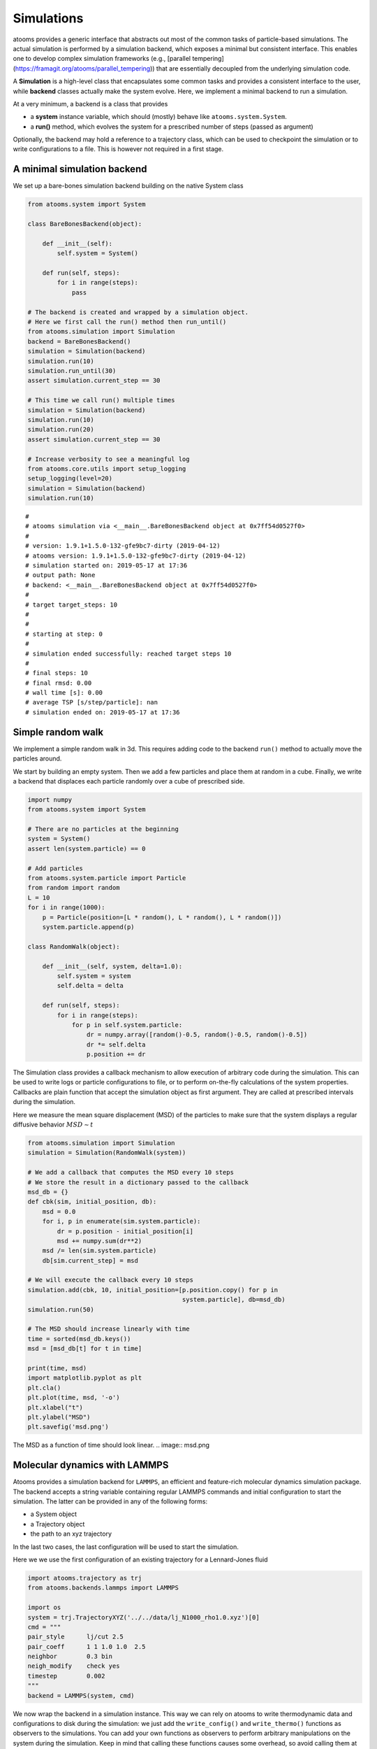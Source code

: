 


Simulations
-----------

atooms provides a generic interface that abstracts out most of the common tasks of particle-based simulations. The actual simulation is performed by a simulation backend, which exposes a minimal but consistent interface. This enables one to develop complex simulation frameworks (e.g., [parallel tempering](`https://framagit.org/atooms/parallel_tempering <https://framagit.org/atooms/parallel_tempering>`_)) that are essentially decoupled from the underlying simulation code.

A **Simulation** is a high-level class that encapsulates some common tasks and provides a consistent interface to the user, while **backend** classes actually make the system evolve. Here, we implement a minimal backend to run a simulation.

At a very minimum, a backend is a class that provides 

- a **system** instance variable, which should (mostly) behave like ``atooms.system.System``.

- a **run()** method, which evolves the system for a prescribed number of steps (passed as argument)

Optionally, the backend may hold a reference to a trajectory class, which can be used to checkpoint the simulation or to write configurations to a file. This is however not required in a first stage.

A minimal simulation backend
~~~~~~~~~~~~~~~~~~~~~~~~~~~~

We set up a bare-bones simulation backend building on the native System class

.. code:: python

    from atooms.system import System

    class BareBonesBackend(object):
    
        def __init__(self):
            self.system = System()

        def run(self, steps):
            for i in range(steps):
                pass

    # The backend is created and wrapped by a simulation object.
    # Here we first call the run() method then run_until()
    from atooms.simulation import Simulation
    backend = BareBonesBackend()
    simulation = Simulation(backend)
    simulation.run(10)
    simulation.run_until(30)
    assert simulation.current_step == 30

    # This time we call run() multiple times 
    simulation = Simulation(backend)
    simulation.run(10)
    simulation.run(20)
    assert simulation.current_step == 30  

    # Increase verbosity to see a meaningful log
    from atooms.core.utils import setup_logging
    setup_logging(level=20)
    simulation = Simulation(backend)
    simulation.run(10)  

::

    # 
    # atooms simulation via <__main__.BareBonesBackend object at 0x7ff54d0527f0>
    # 
    # version: 1.9.1+1.5.0-132-gfe9bc7-dirty (2019-04-12)
    # atooms version: 1.9.1+1.5.0-132-gfe9bc7-dirty (2019-04-12)
    # simulation started on: 2019-05-17 at 17:36
    # output path: None
    # backend: <__main__.BareBonesBackend object at 0x7ff54d0527f0>
    # 
    # target target_steps: 10
    # 
    # 
    # starting at step: 0
    # 
    # simulation ended successfully: reached target steps 10
    # 
    # final steps: 10
    # final rmsd: 0.00
    # wall time [s]: 0.00
    # average TSP [s/step/particle]: nan
    # simulation ended on: 2019-05-17 at 17:36

Simple random walk
~~~~~~~~~~~~~~~~~~

We implement a simple random walk in 3d. This requires adding code to the backend ``run()`` method to actually move the particles around.

We start by building an empty system. Then we add a few particles and place them at random in a cube. Finally, we write a backend that displaces each particle randomly over a cube of prescribed side.

.. code:: python

    import numpy
    from atooms.system import System

    # There are no particles at the beginning
    system = System()
    assert len(system.particle) == 0

    # Add particles
    from atooms.system.particle import Particle
    from random import random
    L = 10
    for i in range(1000):
        p = Particle(position=[L * random(), L * random(), L * random()])
        system.particle.append(p)

    class RandomWalk(object):

        def __init__(self, system, delta=1.0):
            self.system = system
            self.delta = delta

        def run(self, steps):
            for i in range(steps):
                for p in self.system.particle:
                    dr = numpy.array([random()-0.5, random()-0.5, random()-0.5])
                    dr *= self.delta
                    p.position += dr

The Simulation class provides a callback mechanism to allow execution of arbitrary code during the simulation. This can be used to write logs or particle configurations to file, or to perform on-the-fly calculations of the system properties. Callbacks are plain function that accept the simulation object as first argument. They are called at prescribed intervals during the simulation.

Here we measure the mean square displacement (MSD) of the particles to make sure that the system displays a regular diffusive behavior :math:`MSD \sim t`

.. code:: python

    from atooms.simulation import Simulation
    simulation = Simulation(RandomWalk(system))

    # We add a callback that computes the MSD every 10 steps
    # We store the result in a dictionary passed to the callback
    msd_db = {}
    def cbk(sim, initial_position, db):
        msd = 0.0
        for i, p in enumerate(sim.system.particle):
            dr = p.position - initial_position[i]
            msd += numpy.sum(dr**2)
        msd /= len(sim.system.particle)
        db[sim.current_step] = msd

    # We will execute the callback every 10 steps
    simulation.add(cbk, 10, initial_position=[p.position.copy() for p in
                                              system.particle], db=msd_db)
    simulation.run(50)

    # The MSD should increase linearly with time
    time = sorted(msd_db.keys())
    msd = [msd_db[t] for t in time]

    print(time, msd)
    import matplotlib.pyplot as plt
    plt.cla()
    plt.plot(time, msd, '-o')
    plt.xlabel("t")
    plt.ylabel("MSD")
    plt.savefig('msd.png')

The MSD as a function of time should look linear.
.. image:: msd.png

Molecular dynamics with LAMMPS
~~~~~~~~~~~~~~~~~~~~~~~~~~~~~~

Atooms provides a simulation backend for ``LAMMPS``, an efficient and feature-rich molecular dynamics simulation package.
The backend accepts a string variable containing regular LAMMPS commands and initial configuration to start the simulation. The latter can be provided in any of the following forms:

- a System object

- a Trajectory object

- the path to an xyz trajectory

In the last two cases, the last configuration will be used to start the simulation. 

Here we we use the first configuration of an existing trajectory for a Lennard-Jones fluid

.. code:: python

    import atooms.trajectory as trj
    from atooms.backends.lammps import LAMMPS

    import os
    system = trj.TrajectoryXYZ('../../data/lj_N1000_rho1.0.xyz')[0]
    cmd = """
    pair_style      lj/cut 2.5
    pair_coeff      1 1 1.0 1.0  2.5
    neighbor        0.3 bin
    neigh_modify    check yes
    timestep        0.002
    """
    backend = LAMMPS(system, cmd)

We now wrap the backend in a simulation instance. This way we can rely on atooms to write thermodynamic data and configurations to disk during the simulation: we just add the ``write_config()`` and ``write_thermo()`` functions as observers to the simulations.
You can add your own functions as observers to perform arbitrary manipulations on the system during the simulation. Keep in mind that calling these functions causes some overhead, so avoid calling them at too short intervals.

.. code:: python

    from atooms.simulation import Simulation
    from atooms.system import Thermostat
    from atooms.simulation.observers import write_thermo, write_config

    # We create the simulation instance and set the output path
    sim = Simulation(backend, output_path='lammps.xyz')
    # Just store a reference to the trajectory class you want to use
    sim.trajectory_class = trj.TrajectoryXYZ
    # Write configurations every 500 steps in xyz format
    sim.add(write_config, 500)
    # Write thermodynamic properties every 500 steps
    sim.add(write_thermo, 500)

We add a thermostat to keep the system temperature at T=2.0 and run the simulations for 10000 steps.

.. code:: python

    backend.system.thermostat = Thermostat(temperature=2.0, relaxation_time=0.1)
    sim.run(10000)

Note that we use atooms ``Thermostat`` object here: the backend will take care of adding appropriate commands to the LAMMPS script.

We have a quick look at the kinetic temperature as function of time to make sure the thermostat is working

.. code:: gnuplot

    set xl 'Steps'
    set yl 'Temperature'
    set border 3
    set xtics nomirror
    set ytics nomirror
    plot 'lammps.xyz.thermo' u 1:2 noti w lp lc rgb 'red' pt 7, 2 noti lc rgb 'black'

.. image:: lammps.png

We can use the `postprocessing <https://gitlab.info-ufr.univ-montp2.fr/atooms/postprocessing/>`_ package to compute the radial distribution function

.. code:: python

    from atooms.postprocessing import api
    api.gr('lammps.xyz')

.. code:: gnuplot

    set xl 'r'
    set yl 'g(r)'
    set border 3
    set xtics nomirror
    set ytics nomirror
    plot 'lammps.xyz.pp.gr' u 1:2 noti w lp lc rgb 'red' pt 7

.. image:: lammps_gr.png

Molecular dynamics simulation with RUMD
~~~~~~~~~~~~~~~~~~~~~~~~~~~~~~~~~~~~~~~

Here we pick the last frame of the trajectory, change the density of the system to unity and write this new configuration to a trajectory format suitable for the `RUMD <http://rumd.org>`_ simulation package

.. code:: python

    with Trajectory('input.xyz') as trajectory:
        system = trajectory[-1]
        system.density = 1.0
        print('New density:', len(system.particle) / system.cell.volume)

    from atooms.trajectory import TrajectoryRUMD
    with TrajectoryRUMD('rescaled.xyz.gz', 'w') as trajectory:
        trajectory.write(system)

Now we run a short molecular dynamics simulation with the ``RUMD`` backend, using a Lennard-Jones potential:

.. code:: python

    import rumd
    from atooms.backends.rumd import RUMD
    from atooms.simulation import Simulation

    potential = rumd.Pot_LJ_12_6(cutoff_method=rumd.ShiftedPotential)
    potential.SetParams(i=0, j=0, Epsilon=1.0, Sigma=1.0, Rcut=2.5)
    backend = RUMD('rescaled.xyz.gz', [potential], integrator='nve'
    sim = Simulation(backend)
    sim.run(1000)
    print('Final temperature and density:', sim.system.temperature, sim.system.density)

Energy minimization with LAMMPS
~~~~~~~~~~~~~~~~~~~~~~~~~~~~~~~

It is possible to minimize the energy of a system to determine its so-called inherent structure using LAMMPS as a backend. To achieve this, atooms defines an ``Optimization`` class, which behaves mostly as ``Simulation`` except that it stops when the mean square total force


.. math::

    W=\frac{1}{N}\sum_i |f_i|^2


is lower than a given ``tolerance``.

.. code:: python

    from atooms.trajectory import TrajectoryXYZ
    from atooms.optimization import Optimization
    from atooms.backends.lammps import EnergyMinimization
    cmd = """
    pair_style      lj/cut 2.5
    pair_modify     shift yes
    pair_coeff      1 1 1.0 1.0 2.5
    """
    system = TrajectoryXYZ('../../data/lj_N256_rho1.0.xyz')[0]
    bck = EnergyMinimization(system, cmd)
    opt = Optimization(bck, tolerance=1e-10)
    opt.run()

We check that :math:`W` is lower than the requested tolerance

.. code:: python

    e_final = system.potential_energy(per_particle=True)
    w_final = system.force_norm_square(per_particle=True)
    print('Energy={}, mean square force={:.2g}'.format(e_final, w_final))

::

    Energy=-6.8030584, mean square force=3.6e-11
